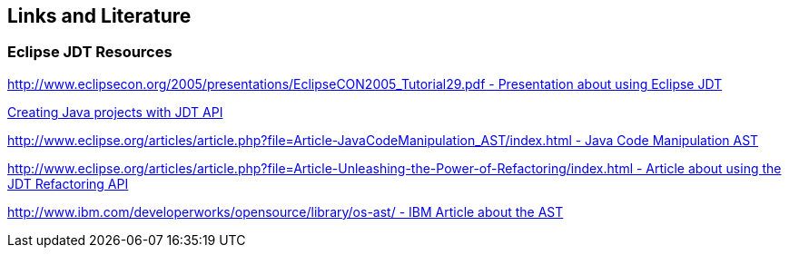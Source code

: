 == Links and Literature

=== Eclipse JDT Resources

http://www.eclipsecon.org/2005/presentations/EclipseCON2005_Tutorial29.pdf[http://www.eclipsecon.org/2005/presentations/EclipseCON2005_Tutorial29.pdf - Presentation about using Eclipse JDT]

http://sdqweb.ipd.kit.edu/wiki/JDT_Tutorial:_Creating_Eclipse_Java_Projects_Programmatically[Creating Java projects with JDT API]

http://www.eclipse.org/articles/article.php?file=Article-JavaCodeManipulation_AST/index.html[http://www.eclipse.org/articles/article.php?file=Article-JavaCodeManipulation_AST/index.html - Java Code Manipulation AST]

http://www.eclipse.org/articles/article.php?file=Article-Unleashing-the-Power-of-Refactoring/index.html[http://www.eclipse.org/articles/article.php?file=Article-Unleashing-the-Power-of-Refactoring/index.html - Article about using the JDT Refactoring API]

http://www.ibm.com/developerworks/opensource/library/os-ast/[http://www.ibm.com/developerworks/opensource/library/os-ast/ - IBM Article about the AST]

